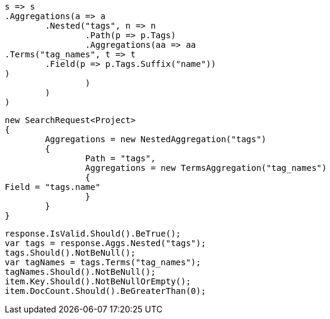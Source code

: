 [source, csharp]
----
s => s
.Aggregations(a => a
	.Nested("tags", n => n
		.Path(p => p.Tags)
		.Aggregations(aa => aa
.Terms("tag_names", t => t
	.Field(p => p.Tags.Suffix("name"))
)
		)
	)
)
----
[source, csharp]
----
new SearchRequest<Project>
{
	Aggregations = new NestedAggregation("tags")
	{
		Path = "tags",
		Aggregations = new TermsAggregation("tag_names")
		{
Field = "tags.name"
		}
	}
}
----
[source, csharp]
----
response.IsValid.Should().BeTrue();
var tags = response.Aggs.Nested("tags");
tags.Should().NotBeNull();
var tagNames = tags.Terms("tag_names");
tagNames.Should().NotBeNull();
item.Key.Should().NotBeNullOrEmpty();
item.DocCount.Should().BeGreaterThan(0);
----
